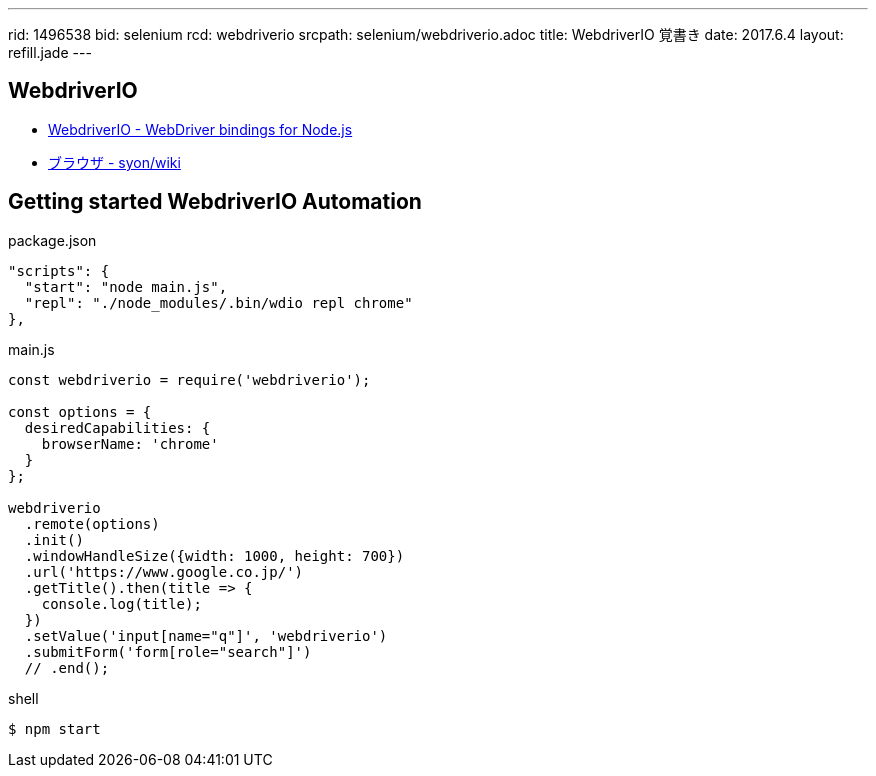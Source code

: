 ---
rid: 1496538
bid: selenium
rcd: webdriverio
srcpath: selenium/webdriverio.adoc
title: WebdriverIO 覚書き
date: 2017.6.4
layout: refill.jade
---


== WebdriverIO

- link:http://webdriver.io/[WebdriverIO - WebDriver bindings for Node.js]
- link:https://syon.github.io/wiki/browser/[ブラウザ - syon/wiki]


== Getting started WebdriverIO Automation

.package.json
```js
"scripts": {
  "start": "node main.js",
  "repl": "./node_modules/.bin/wdio repl chrome"
},
```

.main.js
```js
const webdriverio = require('webdriverio');

const options = {
  desiredCapabilities: {
    browserName: 'chrome'
  }
};

webdriverio
  .remote(options)
  .init()
  .windowHandleSize({width: 1000, height: 700})
  .url('https://www.google.co.jp/')
  .getTitle().then(title => {
    console.log(title);
  })
  .setValue('input[name="q"]', 'webdriverio')
  .submitForm('form[role="search"]')
  // .end();
```

.shell
```bash
$ npm start
```
